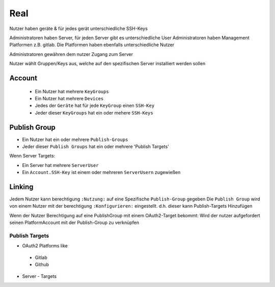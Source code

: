 
====
Real
====


Nutzer haben geräte & für jedes gerät unterschiedliche SSH-Keys


Administratoren haben Server, für jeden Server gibt es unterschiedliche User
Administratoren haben Management Platformen z.B. gitlab. Die Platformen haben ebenfalls unterschiedliche Nutzer

Administratoren gewähren dem nutzer Zugang zum Server

Nutzer wählt Gruppen/Keys aus, welche auf den spezifischen Server installiert werden sollen


Account
============

 * Ein Nutzer hat mehrere ``KeyGroups``
 * Ein Nutzer hat mehrere ``Devices``

 * Jedes der ``Geräte`` hat für jede ``KeyGroup`` einen ``SSH-Key``
 * Jeder dieser ``KeyGroups`` hat ein oder mehere ``SSH-Keys``


Publish Group
=============
- Ein Nutzer hat ein oder mehrere ``Publish-Groups``
- Jeder dieser ``Publish Groups`` hat ein oder mehrere 'Publish Targets'

Wenn Server Targets:

- Ein Server hat mehrere ``ServerUser``
- Ein ``Account.SSH-Key`` ist einem oder mehreren ``ServerUsern`` zugewießen

Linking
=======
Jedem Nutzer kann berechtigung ``:Nutzung:`` auf eine Spezifische ``Publish-Group`` gegeben
Die ``Publish Group`` wird von einem Nutzer mit der berechtigung ``:Konfigurieren:`` eingestellt.
d.h. dieser kann Publish-Targets Hinzufügen

Wenn der Nutzer Berechtigung auf eine PublishGroup mit einem OAuth2-Target bekommt:
Wird der nutzer aufgefordert seinen PlatformAccount mit der Publish-Group zu verknüpfen


Publish Targets
---------------
* OAuth2 Platforms like
 * Gitlab
 * Github
* Server - Targets